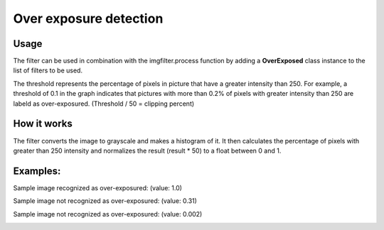 Over exposure detection
==============

Usage
-----

The filter can be used in combination with the imgfilter.process function by adding a **OverExposed** class instance to the list of filters to be used.

.. image:: images/thresholds_over_exposure.png
   :width: 650px

The threshold represents the percentage of pixels in picture that have a greater intensity than 250. For example, a threshold of 0.1 in the graph indicates that pictures with more than 0.2% of pixels with greater intensity than 250 are labeld as over-exposured. (Threshold / 50 = clipping percent)


How it works
------------

The filter converts the image to grayscale and makes a histogram of it. It then calculates the percentage of pixels with greater than 250 intensity and normalizes the result (result * 50) to a float between 0 and 1.

Examples:
---------

Sample image recognized as over-exposured: (value: 1.0)

.. image:: images/exposure_sample_bad.jpg
   :width: 300px

Sample image not recognized as over-exposured: (value: 0.31)
   
.. image:: images/exposure_sample_good.jpg
   :width: 300px

Sample image not recognized as over-exposured: (value: 0.002)

.. image:: images/exposure_sample_good2.jpg
   :width: 300px


